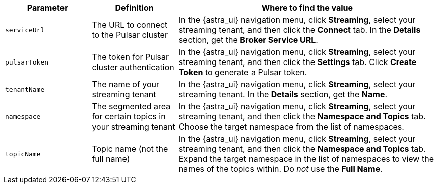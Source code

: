[cols="1,1,3"]
|===
|Parameter |Definition |Where to find the value

|`serviceUrl`
|The URL to connect to the Pulsar cluster
|In the {astra_ui} navigation menu, click *Streaming*, select your streaming tenant, and then click the *Connect* tab.
In the *Details* section, get the *Broker Service URL*.

|`pulsarToken`
|The token for Pulsar cluster authentication
|In the {astra_ui} navigation menu, click *Streaming*, select your streaming tenant, and then click the *Settings* tab.
Click *Create Token* to generate a Pulsar token.

|`tenantName`
|The name of your streaming tenant
|In the {astra_ui} navigation menu, click *Streaming*, select your streaming tenant.
In the *Details* section, get the *Name*.

|`namespace`
|The segmented area for certain topics in your streaming tenant
|In the {astra_ui} navigation menu, click *Streaming*, select your streaming tenant, and then click the *Namespace and Topics* tab.
Choose the target namespace from the list of namespaces.

|`topicName`
|Topic name (not the full name)
|In the {astra_ui} navigation menu, click *Streaming*, select your streaming tenant, and then click the *Namespace and Topics* tab.
Expand the target namespace in the list of namespaces to view the names of the topics within.
Do _not_ use the *Full Name*.
|===
